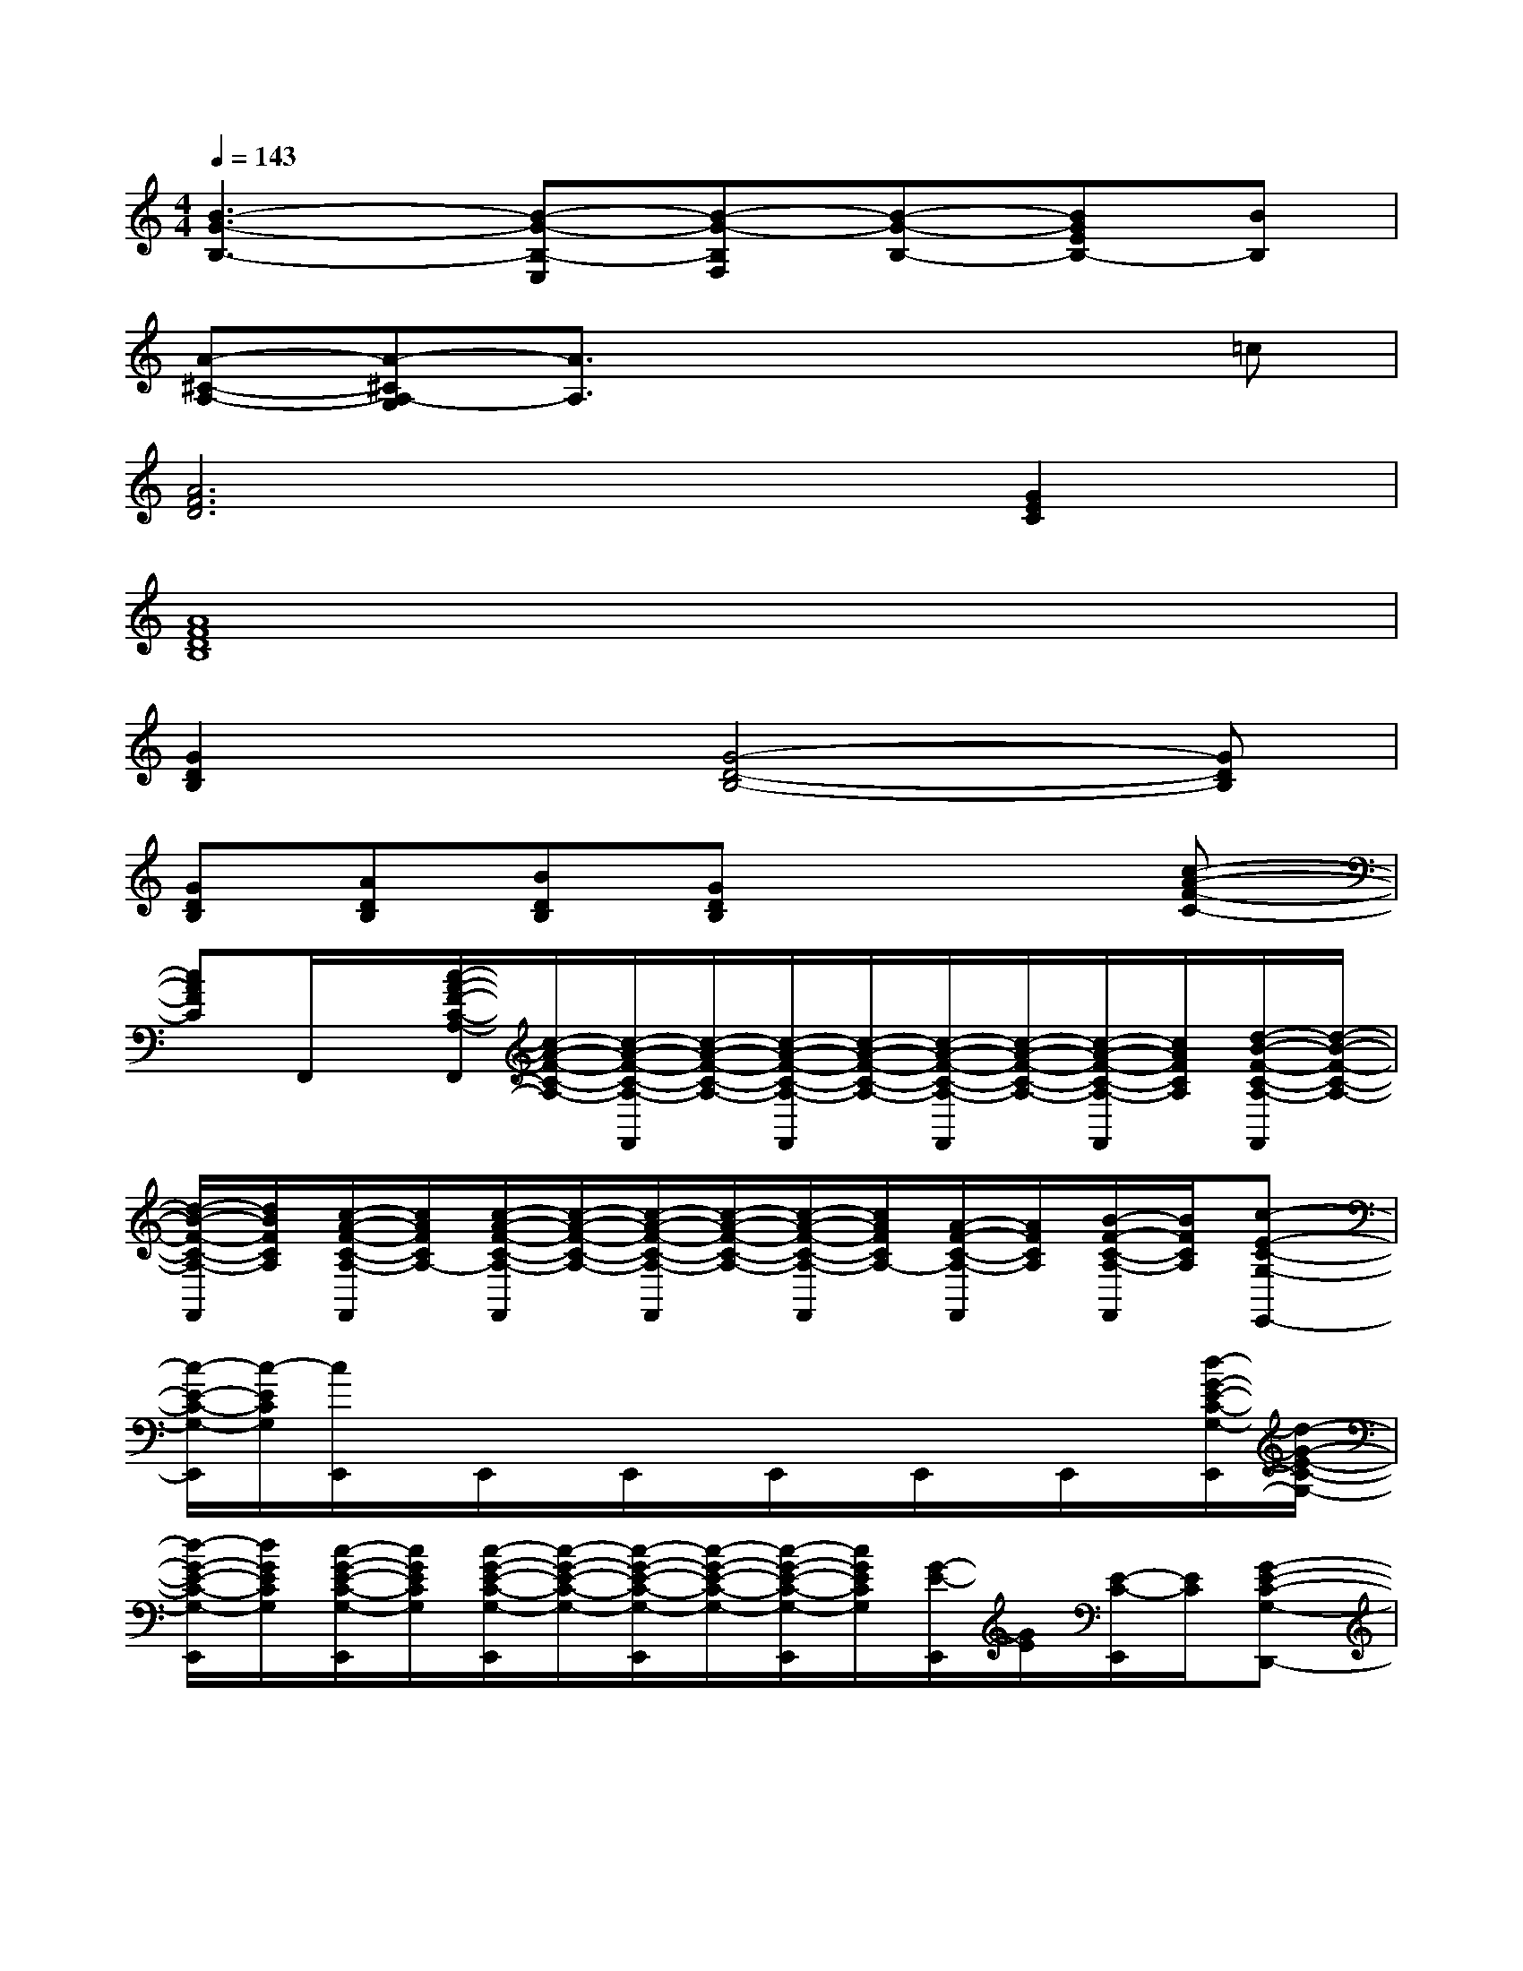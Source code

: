 X:1
T:
M:4/4
L:1/8
Q:1/4=143
K:C%0sharps
V:1
[B3-G3-B,3-][B-G-B,-E,][B-G-B,F,][B-G-B,-][BGEB,-][BB,]|
[A-^C-A,-][A-^CA,-G,][A3/2A,3/2]x3x/2=c|
[A6F6D6][G2E2C2]|
[A8F8D8B,8]|
[G2D2B,2]x[G4-D4-B,4-][GDB,]|
[GDB,][ADB,][BDB,][GDB,]x3[c-A-F-C-]|
[cAFC]F,,/2x/2[c/2-A/2-F/2-C/2-A,/2-F,,/2][c/2-A/2-F/2-C/2-A,/2-][c/2-A/2-F/2-C/2-A,/2-F,,/2][c/2-A/2-F/2-C/2-A,/2-][c/2-A/2-F/2-C/2-A,/2-F,,/2][c/2-A/2-F/2-C/2-A,/2-][c/2-A/2-F/2-C/2-A,/2-F,,/2][c/2-A/2-F/2-C/2-A,/2-][c/2-A/2-F/2-C/2-A,/2-F,,/2][c/2A/2F/2C/2A,/2][d/2-B/2-F/2-C/2-A,/2-F,,/2][d/2-B/2-F/2-C/2-A,/2-]|
[d/2-B/2-F/2-C/2-A,/2-F,,/2][d/2B/2F/2C/2A,/2][c/2-A/2-F/2-C/2-A,/2-F,,/2][c/2A/2F/2C/2A,/2-][c/2-A/2-F/2-C/2-A,/2-F,,/2][c/2-A/2-F/2-C/2-A,/2-][c/2-A/2-F/2-C/2-A,/2-F,,/2][c/2-A/2-F/2-C/2-A,/2-][c/2-A/2-F/2-C/2-A,/2-F,,/2][c/2A/2F/2C/2A,/2-][A/2-F/2-C/2-A,/2-F,,/2][A/2F/2C/2A,/2][B/2-F/2-C/2-A,/2-F,,/2][B/2F/2C/2A,/2][c-E-C-G,-E,,-]|
[c/2-E/2-C/2-G,/2-E,,/2][c/2-E/2C/2G,/2][c/2E,,/2]x/2E,,/2x/2E,,/2x/2E,,/2x/2E,,/2x/2E,,/2x/2[d/2-G/2-E/2-C/2-G,/2-E,,/2][d/2-G/2-E/2-C/2-G,/2-]|
[d/2-G/2-E/2-C/2-G,/2-E,,/2][d/2G/2E/2C/2G,/2][c/2-G/2-E/2-C/2-G,/2-E,,/2][c/2G/2E/2C/2G,/2][c/2-G/2-E/2-C/2-G,/2-E,,/2][c/2-G/2-E/2-C/2-G,/2-][c/2-G/2-E/2-C/2-G,/2-E,,/2][c/2-G/2-E/2-C/2-G,/2-][c/2-G/2-E/2-C/2-G,/2-E,,/2][c/2G/2E/2C/2G,/2][G/2-E/2-E,,/2][G/2E/2][E/2-C/2-E,,/2][E/2C/2][G-E-C-G,-D,,-]|
[G/2-E/2-C/2-G,/2-D,,/2][G/2E/2C/2G,/2][A/2-F/2-C/2-A,/2-D,,/2][A/2-F/2-C/2-A,/2-][A/2-F/2-C/2-A,/2-D,,/2][A/2F/2C/2A,/2]D,,/2x/2D,,/2x/2[A/2-F/2-C/2-F,/2-D,,/2][A/2-F/2-C/2-F,/2-][A/2-F/2-C/2-F,/2-D,,/2][A/2-F/2-C/2-F,/2-][A/2-F/2-C/2-F,/2-D,,/2][A/2F/2C/2F,/2]|
[^G/2-E/2-B,/2-E,/2-E,,/2][^G/2-E/2-B,/2-E,/2-][^G/2-E/2-B,/2-E,/2-E,,/2][^G/2-E/2-B,/2-E,/2-][^G/2-E/2-B,/2-E,/2-E,,/2][^G/2-E/2-B,/2-E,/2-][^G/2-E/2-B,/2-E,/2-E,,/2][^G/2E/2B,/2E,/2-][^G/2-E/2-^G,/2-E,/2E,,/2][^G/2-E/2-^G,/2-][^G/2-E/2-^G,/2-E,,/2][^G/2-E/2-^G,/2-][^G/2-E/2-^G,/2-E,,/2][^G/2-E/2-^G,/2-][^G/2-E/2-^G,/2-E,,/2][^G/2E/2^G,/2]|
[A/2-E/2-A,/2-A,,/2][A/2-E/2-A,/2-][A/2-E/2-A,/2-A,,/2][A/2-E/2-A,/2-][A/2-E/2-A,/2-A,,/2][A/2-E/2-A,/2-][A/2-E/2-A,/2-A,,/2][A/2E/2A,/2]A,,/2x/2[A/2-E/2-A,/2-A,,/2][A/2-E/2-A,/2-][A/2-E/2-A,/2-A,,/2][A/2E/2A,/2][^A-F-^A,-=G,,-]|
[^A-F-^A,-G,,][^A-F-^A,-=A,,][^AF^A,^A,,][c2-G2-C2-C,2][c-G-C-D,][c/2G/2C/2E,/2-]E,/2[c-=A-F-C-A,-F,]|
[cAFCA,]F,,/2x/2[c/2-A/2-F/2-C/2-A,/2-F,,/2][c/2-A/2-F/2-C/2-A,/2-][c/2-A/2-F/2-C/2-A,/2-F,,/2][c/2-A/2-F/2-C/2-A,/2-][c/2-A/2-F/2-C/2-A,/2-F,,/2][c/2-A/2-F/2-C/2-A,/2-][c/2-A/2-F/2-C/2-A,/2-F,,/2][c/2-A/2-F/2-C/2-A,/2-][c/2-A/2-F/2-C/2-A,/2-F,,/2][c/2A/2F/2C/2A,/2][d/2-B/2-F/2-C/2-A,/2-F,,/2][d/2-B/2-F/2-C/2-A,/2-]|
[d/2-B/2-F/2-C/2-A,/2-F,,/2][d/2B/2F/2C/2A,/2-][c/2-A/2-F/2-C/2-A,/2-F,,/2][c/2A/2F/2C/2A,/2][c/2-A/2-F/2-C/2-A,/2-F,,/2][c/2-A/2-F/2-C/2-A,/2-][c/2-A/2-F/2-C/2-A,/2-F,,/2][c/2-A/2-F/2-C/2-A,/2-][c/2-A/2-F/2-C/2-A,/2-F,,/2][c/2A/2F/2C/2A,/2-][A/2-F/2-C/2-A,/2-F,,/2][A/2F/2C/2A,/2-][B/2-F/2-C/2-A,/2-F,,/2][B/2F/2C/2A,/2][c-E-C-G,-E,,-]